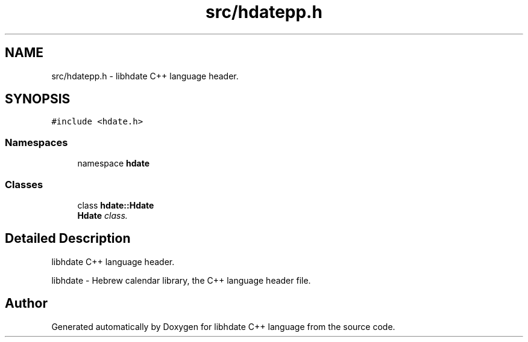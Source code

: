 .TH "src/hdatepp.h" 3 "6 Jan 2008" "Version 1.4" "libhdate C++ language" \" -*- nroff -*-
.ad l
.nh
.SH NAME
src/hdatepp.h \- libhdate C++ language header. 
.SH SYNOPSIS
.br
.PP
\fC#include <hdate.h>\fP
.br

.SS "Namespaces"

.in +1c
.ti -1c
.RI "namespace \fBhdate\fP"
.br
.in -1c
.SS "Classes"

.in +1c
.ti -1c
.RI "class \fBhdate::Hdate\fP"
.br
.RI "\fI\fBHdate\fP class. \fP"
.in -1c
.SH "Detailed Description"
.PP 
libhdate C++ language header. 

libhdate - Hebrew calendar library, the C++ language header file. 
.SH "Author"
.PP 
Generated automatically by Doxygen for libhdate C++ language from the source code.
